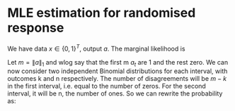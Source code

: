 * MLE estimation for randomised response

We have data $x \in \{0,1\}^T$, output $a$.
The marginal likelihood is

\begin{align}
	\Pr^\pi_\theta(a)
	& = \sum_x P_\theta(x) \pi(a | x)
\end{align}

Let $m = \|a\|_1$ and wlog say that the first m $a_t$ are 1 and the
rest zero.  We can now consider two independent Binomial distributions
for each interval, with outcomes k and n respectively. The number of
disagreements will be $m-k$ in the first interval, i.e. equal to the
number of zeros.  For the second interval, it will be n, the number of
ones. So we can rewrite the probability as:
\begin{align}
	\Pr^\pi_\theta(a)
	& = \sum_{k,n}
	P_\theta(\|x_1^m\|_1 = k)
	P_\theta(\|x_{m+1}^T\|_1 = n)
	\pi(\|a_1^m - x_1^m\|_1 = m - k)
	\pi(\|a_{m+1}^T - x_{m+1}^T\|_1 =  n)
	\\
	& = \sum_{k,n}
	B(k | m, \theta)
	B(n | T - m, \theta)
	B(m - k | m, p)
	B(n | T - m, p).
\end{align}
